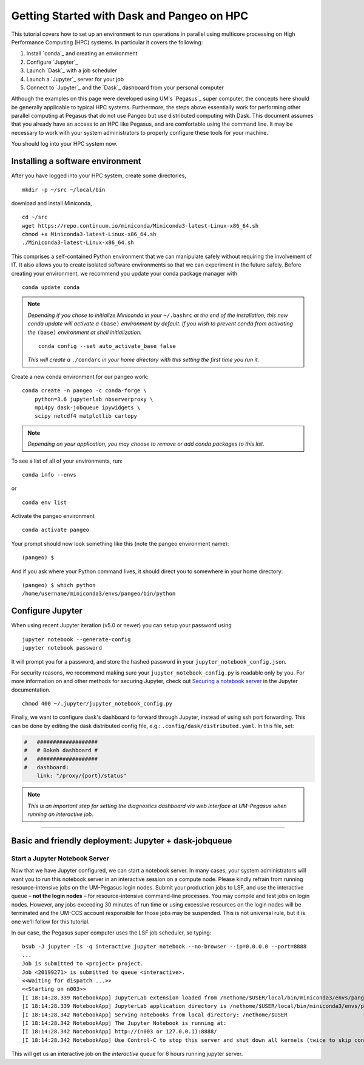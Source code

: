 .. _hpc:

Getting Started with Dask and Pangeo on HPC
==================================

This tutorial covers how to set up an environment to run operations in parallel using multicore processing on High
Performance Computing (HPC) systems. In particular it covers the following:

1. Install `conda`_ and creating an environment
2. Configure `Jupyter`_
3. Launch `Dask`_ with a job scheduler
4. Launch a `Jupyter`_ server for your job
5. Connect to `Jupyter`_ and the `Dask`_ dashboard from your personal computer

Although the examples on this page were developed using UM's `Pegasus`_ super
computer, the concepts here should be generally applicable to typical HPC systems. Furthermore, the steps above essentially work for performing other parallel computing at Pegasus that do not use Pangeo but use distributed computing with Dask.
This document assumes that you already have an access to an HPC like Pegasus,
and are comfortable using the command line. It may be necessary to work with your
system administrators to properly configure these tools for your machine.

You should log into your HPC system now.

Installing a software environment
---------------------------------

After you have logged into your HPC system, create some directories,

::

    mkdir -p ~/src ~/local/bin
  
download and install Miniconda,

::

    cd ~/src
    wget https://repo.continuum.io/miniconda/Miniconda3-latest-Linux-x86_64.sh
    chmod +x Miniconda3-latest-Linux-x86_64.sh
    ./Miniconda3-latest-Linux-x86_64.sh

This comprises a self-contained Python environment that we can manipulate
safely without requiring the involvement of IT. It also allows you to
create isolated software environments so that we can experiment in the
future safely. Before creating your environment, we recommend you update
your conda package manager with

::
    
    conda update conda
    
.. note:: 

    *Depending if you chose to initialize Miniconda in your* ``~/.bashrc``
    *at the end of the installation, this new conda update will activate
    a* ``(base)`` *environment by default. If you wish to prevent conda
    from activating the* ``(base)`` *environment at shell initialization:*
    
    ::
    
            conda config --set auto_activate_base false
    
    *This will create a* ``./condarc`` *in your home
    directory with this setting the first time you run it.*

Create a new conda environment for our pangeo work:

::

    conda create -n pangeo -c conda-forge \
        python=3.6 jupyterlab nbserverproxy \
        mpi4py dask-jobqueue ipywidgets \
        scipy netcdf4 matplotlib cartopy

.. note::

   *Depending on your application, you may choose to remove or add conda
   packages to this list.*

To see a list of all of your environments, run:

::

  conda info --envs

or

::

  conda env list

Activate the pangeo environment

::

    conda activate pangeo

Your prompt should now look something like this (note the pangeo environment name):

::

    (pangeo) $

And if you ask where your Python command lives, it should direct you to
somewhere in your home directory:

::

    (pangeo) $ which python
    /home/username/miniconda3/envs/pangeo/bin/python
    
Configure Jupyter
-----------------

When using recent Jupyter iteration (v5.0 or newer) you can setup your password using

::
   
      jupyter notebook --generate-config
      jupyter notebook password

It  will prompt you for a password, and store the hashed password in your
``jupyter_notebook_config.json``.
   
For security reasons, we recommend making sure your ``jupyter_notebook_config.py``
is readable only by you. For more information on and other methods for
securing Jupyter, check out
`Securing a notebook server <http://jupyter-notebook.readthedocs.io/en/stable/public_server.html#securing-a-notebook-server>`__
in the Jupyter documentation.

::

    chmod 400 ~/.jupyter/jupyter_notebook_config.py

Finally, we want to configure dask's dashboard to forward through Jupyter,
instead of using ssh port forwarding. This can be done by editing the dask
distributed config file, e.g.: ``.config/dask/distributed.yaml``. In this file, set:

.. code:: python

  #   ###################
  #   # Bokeh dashboard #
  #   ###################
  #   dashboard:
      link: "/proxy/{port}/status"

.. note::
  
  *This is an important step for setting the diagnostics dashboard via
  web interface at UM-Pegasus when running an interactive job.*  
------------

Basic and friendly deployment: Jupyter + dask-jobqueue
----------------------------------------

Start a Jupyter Notebook Server
^^^^^^^^^^^^^^^^^^^^^^^^^^^^^^^

Now that we have Jupyter configured, we can start a notebook server. In many
cases, your system administrators will want you to run this notebook server in
an interactive session on a compute node. Please kindly refrain from running
resource-intensive jobs on the UM-Pegasus login nodes. Submit your production
jobs to LSF, and use the interactive queue – **not the login nodes** – for
resource-intensive command-line processes. You may compile and test jobs on
login nodes. However, any jobs exceeding 30 minutes of run time or using excessive
resources on the login nodes will be terminated and the UM-CCS account responsible
for those jobs may be suspended. This is not universal rule, but it is
one we'll follow for this tutorial.

In our case, the Pegasus super computer uses the LSF job scheduler, so typing:

::

  bsub -J jupyter -Is -q interactive jupyter notebook --no-browser --ip=0.0.0.0 --port=8888
  ...
  Job is submitted to <project> project.
  Job <20199271> is submitted to queue <interactive>.
  <<Waiting for dispatch ...>>
  <<Starting on n003>>
  [I 18:14:28.339 NotebookApp] JupyterLab extension loaded from /nethome/$USER/local/bin/miniconda3/envs/pangeo/lib/python3.6/site-packages/jupyterlab
  [I 18:14:28.339 NotebookApp] JupyterLab application directory is /nethome/$USER/local/bin/miniconda3/envs/pangeo/share/jupyter/lab
  [I 18:14:28.342 NotebookApp] Serving notebooks from local directory: /nethome/$USER
  [I 18:14:28.342 NotebookApp] The Jupyter Notebook is running at:
  [I 18:14:28.342 NotebookApp] http://(n003 or 127.0.0.1):8888/
  [I 18:14:28.342 NotebookApp] Use Control-C to stop this server and shut down all kernels (twice to skip confirmation).
  
This will get us an interactive job on the `interactive` queue for 6 hours running jupyter server.  

